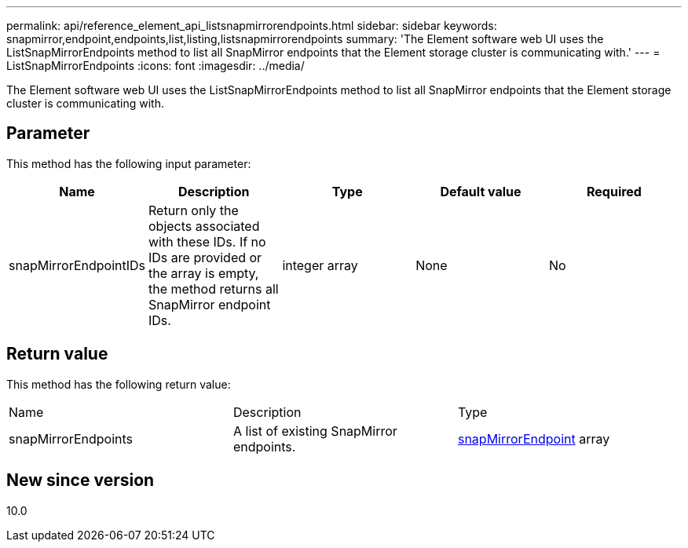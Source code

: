 ---
permalink: api/reference_element_api_listsnapmirrorendpoints.html
sidebar: sidebar
keywords: snapmirror,endpoint,endpoints,list,listing,listsnapmirrorendpoints
summary: 'The Element software web UI uses the ListSnapMirrorEndpoints method to list all SnapMirror endpoints that the Element storage cluster is communicating with.'
---
= ListSnapMirrorEndpoints
:icons: font
:imagesdir: ../media/

[.lead]
The Element software web UI uses the ListSnapMirrorEndpoints method to list all SnapMirror endpoints that the Element storage cluster is communicating with.

== Parameter

This method has the following input parameter:

[options="header"]
|===
|Name |Description |Type |Default value |Required
a|
snapMirrorEndpointIDs
a|
Return only the objects associated with these IDs. If no IDs are provided or the array is empty, the method returns all SnapMirror endpoint IDs.
a|
integer array
a|
None
a|
No
|===

== Return value

This method has the following return value:

|===
|Name |Description |Type
a|
snapMirrorEndpoints
a|
A list of existing SnapMirror endpoints.
a|
xref:reference_element_api_snapmirrorendpoint.adoc[snapMirrorEndpoint] array
|===

== New since version

10.0
